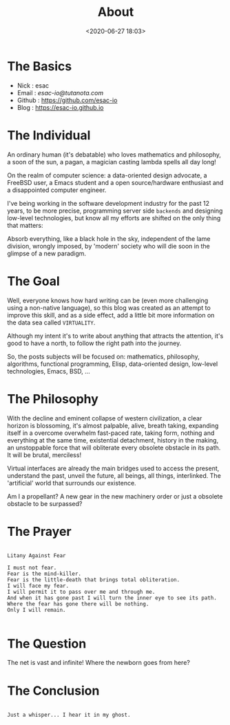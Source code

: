 #+title: About
#+date: <2020-06-27 18:03>
#+filetags: About

* The Basics

  - Nick     : esac
  - Email    : [[esac-io@tutanota.com][esac-io@tutanota.com]]
  - Github   : [[https://github.com/esac-io][https://github.com/esac-io]]
  - Blog     : [[https://esac-io.github.io][https://esac-io.github.io]]

* The Individual

  An ordinary human (it's debatable) who loves
  mathematics and philosophy, a soon of the sun, a pagan,
  a magician casting lambda spells all day long!

  On the realm of computer science: a data-oriented
  design advocate, a FreeBSD user, a Emacs student and
  a open source/hardware enthusiast and a disappointed
  computer engineer.

  I've being working in the software development industry
  for the past 12 years, to be more precise, programming
  server side =backends= and designing low-level technologies,
  but know all my efforts are shifted on the only thing
  that matters:

  Absorb everything, like a black hole in the sky,
  independent of the lame division, wrongly imposed,
  by 'modern' society who will die soon in the glimpse
  of a new paradigm.

* The Goal

  Well, everyone knows how hard writing can be (even more challenging
  using a non-native language), so this blog was created as an attempt
  to improve this skill, and as a side effect, add a little bit more
  information on the data sea called =VIRTUALITY=.

  Although my intent it's to write about anything that attracts the
  attention, it's good to have a north, to follow the right
  path into the journey.

  So, the posts subjects will be focused on: mathematics, philosophy,
  algorithms, functional programming, Elisp, data-oriented design,
  low-level technologies, Emacs, BSD, ...

* The Philosophy

  With the decline and eminent collapse of western civilization,
  a clear horizon is blossoming, it's almost palpable, alive,
  breath taking, expanding itself in a overcome overwhelm
  fast-paced rate, taking form, nothing and everything at the same time,
  existential detachment, history in the making, an unstoppable
  force that will obliterate every obsolete obstacle in its path.
  It will be brutal, merciless!

  Virtual interfaces are already the main bridges
  used to access the present, understand the past,
  unveil the future, all beings, all things,
  interlinked. The 'artificial' world that surrounds
  our existence.

  Am I a propellant? A new gear in the new machinery
  order or just a obsolete obstacle to be surpassed?

* The Prayer

  #+BEGIN_SRC

  Litany Against Fear

  I must not fear.
  Fear is the mind-killer.
  Fear is the little-death that brings total obliteration.
  I will face my fear.
  I will permit it to pass over me and through me.
  And when it has gone past I will turn the inner eye to see its path.
  Where the fear has gone there will be nothing.
  Only I will remain.

  #+END_SRC

* The Question

  The net is vast and infinite!
  Where the newborn goes from here?

* The Conclusion

  #+BEGIN_SRC

  Just a whisper... I hear it in my ghost.

  #+END_SRC
